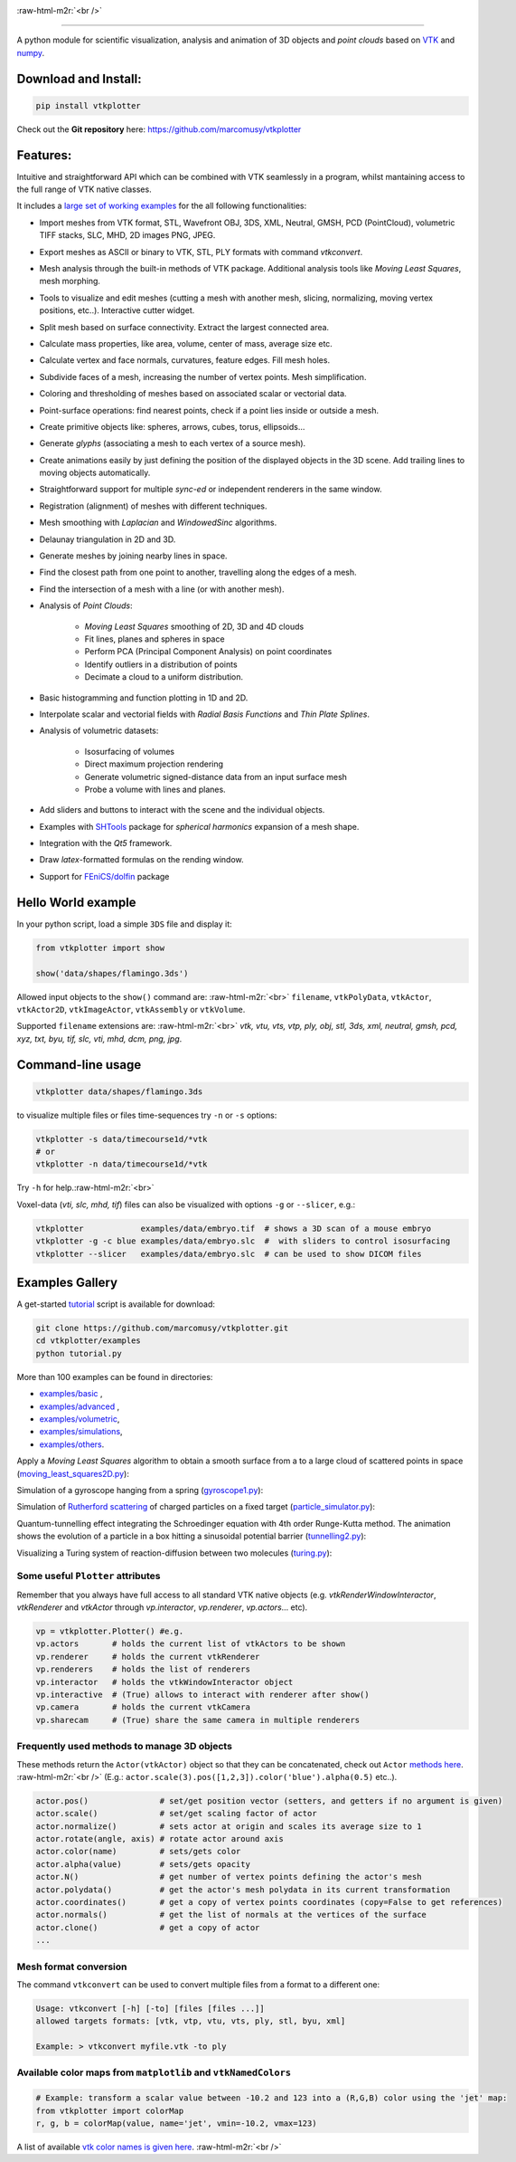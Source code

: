 .. role:: raw-html-m2r(raw)
   :format: html

.. image:: https://user-images.githubusercontent.com/32848391/52522718-50d83880-2c89-11e9-80ff-df1b5618a84a.png

:raw-html-m2r:`<br />`

.. image:: https://pepy.tech/badge/vtkplotter
   :target: https://pepy.tech/project/vtkplotter
   :alt: Downloads

.. image:: https://img.shields.io/badge/license-MIT-blue.svg
   :target: https://en.wikipedia.org/wiki/MIT_License
   :alt: lics

.. image:: https://img.shields.io/badge/python-2.7%7C3.6-brightgreen.svg
   :target: https://pypi.org/project/vtkplotter
   :alt: pythvers

.. image:: https://img.shields.io/badge/docs%20by-gendocs-blue.svg
   :target: https://gendocs.readthedocs.io/en/latest/
   :alt: Documentation Built by gendocs
   
.. image:: https://zenodo.org/badge/DOI/10.5281/zenodo.2561402.svg
   :target: https://doi.org/10.5281/zenodo.2561402
   
---------------------

A python module for scientific visualization, analysis and animation of 3D objects 
and `point clouds` based on `VTK <https://www.vtk.org/>`_
and `numpy <http://www.numpy.org/>`_.


Download and Install:
---------------------

.. code-block:: bash

   pip install vtkplotter

Check out the **Git repository** here: https://github.com/marcomusy/vtkplotter



Features:
---------


Intuitive and straightforward API which can be combined with VTK seamlessly 
in a program, whilst mantaining access to the full range of VTK native classes.

It includes a 
`large set of working examples <https://github.com/marcomusy/vtkplotter/tree/master/examples>`_ 
for the all following functionalities:

- Import meshes from VTK format, STL, Wavefront OBJ, 3DS, XML, Neutral, GMSH, PCD (PointCloud), volumetric TIFF stacks, SLC, MHD, 2D images PNG, JPEG.
- Export meshes as ASCII or binary to VTK, STL, PLY formats with command `vtkconvert`.
- Mesh analysis through the built-in methods of VTK package. Additional analysis tools like *Moving Least Squares*, mesh morphing.
- Tools to visualize and edit meshes (cutting a mesh with another mesh, slicing, normalizing, moving vertex positions, etc..). Interactive cutter widget.
- Split mesh based on surface connectivity. Extract the largest connected area.
- Calculate mass properties, like area, volume, center of mass, average size etc.
- Calculate vertex and face normals, curvatures, feature edges. Fill mesh holes.
- Subdivide faces of a mesh, increasing the number of vertex points. Mesh simplification.
- Coloring and thresholding of meshes based on associated scalar or vectorial data.
- Point-surface operations: find nearest points, check if a point lies inside or outside a mesh.
- Create primitive objects like: spheres, arrows, cubes, torus, ellipsoids... 
- Generate *glyphs* (associating a mesh to each vertex of a source mesh).
- Create animations easily by just defining the position of the displayed objects in the 3D scene. Add trailing lines to moving objects automatically.
- Straightforward support for multiple `sync-ed` or independent renderers in  the same window.
- Registration (alignment) of meshes with different techniques.
- Mesh smoothing with `Laplacian` and `WindowedSinc` algorithms.
- Delaunay triangulation in 2D and 3D.
- Generate meshes by joining nearby lines in space.
- Find the closest path from one point to another, travelling along the edges of a mesh.
- Find the intersection of a mesh with a line (or with another mesh).
- Analysis of `Point Clouds`:
    
    - `Moving Least Squares` smoothing of 2D, 3D and 4D clouds
    - Fit lines, planes and spheres in space
    - Perform PCA (Principal Component Analysis) on point coordinates
    - Identify outliers in a distribution of points
    - Decimate a cloud to a uniform distribution.
- Basic histogramming and function plotting in 1D and 2D.
- Interpolate scalar and vectorial fields with *Radial Basis Functions* and *Thin Plate Splines*.
- Analysis of volumetric datasets:

    - Isosurfacing of volumes
    - Direct maximum projection rendering
    - Generate volumetric signed-distance data from an input surface mesh
    - Probe a volume with lines and planes.
- Add sliders and buttons to interact with the scene and the individual objects.
- Examples with `SHTools <https://shtools.oca.eu/shtools>`_ package for *spherical harmonics* expansion of a mesh shape.
- Integration with the *Qt5* framework.
- Draw `latex`-formatted formulas on the rending window.
- Support for `FEniCS/dolfin <https://fenicsproject.org/>`_ package


Hello World example
-------------------

In your python script, load a simple ``3DS`` file and display it:

.. code-block:: python

    from vtkplotter import show
    
    show('data/shapes/flamingo.3ds') 

.. image:: https://user-images.githubusercontent.com/32848391/50738813-58af4380-11d8-11e9-84ce-53579c1dba65.png
   :alt: flam

Allowed input objects to the ``show()`` command are: \ :raw-html-m2r:`<br>`
``filename``, ``vtkPolyData``, ``vtkActor``, 
``vtkActor2D``, ``vtkImageActor``, ``vtkAssembly`` or ``vtkVolume``.

Supported ``filename`` extensions are: \ :raw-html-m2r:`<br>`
`vtk, vtu, vts, vtp, ply, obj, stl, 3ds, xml, neutral, gmsh, pcd, xyz, txt, byu,
tif, slc, vti, mhd, dcm, png, jpg`.



Command-line usage
------------------

.. code-block:: bash

    vtkplotter data/shapes/flamingo.3ds

to visualize multiple files or files time-sequences try ``-n`` or ``-s`` options:

.. code-block:: bash

    vtkplotter -s data/timecourse1d/*vtk
    # or
    vtkplotter -n data/timecourse1d/*vtk

Try ``-h`` for help.\ :raw-html-m2r:`<br>`

Voxel-data (`vti, slc, mhd, tif`) files can also be visualized 
with options ``-g`` or ``--slicer``, e.g.:

.. code-block:: bash

    vtkplotter            examples/data/embryo.tif  # shows a 3D scan of a mouse embryo
    vtkplotter -g -c blue examples/data/embryo.slc  #  with sliders to control isosurfacing
    vtkplotter --slicer   examples/data/embryo.slc  # can be used to show DICOM files

.. image:: https://user-images.githubusercontent.com/32848391/50738810-58af4380-11d8-11e9-8fc7-6c6959207224.jpg
   :target: https://user-images.githubusercontent.com/32848391/50738810-58af4380-11d8-11e9-8fc7-6c6959207224.jpg
   :alt: e2



Examples Gallery
----------------

A get-started `tutorial <https://github.com/marcomusy/vtkplotter/blob/master/examples>`_ 
script is available for download:

.. code-block:: bash

    git clone https://github.com/marcomusy/vtkplotter.git
    cd vtkplotter/examples
    python tutorial.py

More than 100 examples can be found in directories:

- `examples/basic <https://github.com/marcomusy/vtkplotter/blob/master/examples/basic>`_ ,
- `examples/advanced <https://github.com/marcomusy/vtkplotter/blob/master/examples/advanced>`_ ,
- `examples/volumetric <https://github.com/marcomusy/vtkplotter/blob/master/examples/volumetric>`_,
- `examples/simulations <https://github.com/marcomusy/vtkplotter/blob/master/examples/simulations>`_,
- `examples/others <https://github.com/marcomusy/vtkplotter/blob/master/examples/other>`_.


Apply a *Moving Least Squares* algorithm to obtain a smooth surface from a to a
large cloud of scattered points in space 
(`moving_least_squares2D.py <https://github.com/marcomusy/vtkplotter/blob/master/examples/advanced/moving_least_squares2D.py>`_):

.. image:: https://user-images.githubusercontent.com/32848391/50738808-5816ad00-11d8-11e9-9854-c952be6fb941.jpg
   :target: https://user-images.githubusercontent.com/32848391/50738808-5816ad00-11d8-11e9-9854-c952be6fb941.jpg
   :alt: rabbit


Simulation of a gyroscope hanging from a spring 
(`gyroscope1.py <https://github.com/marcomusy/vtkplotter/blob/master/examples/simulations/gyroscope1.py>`_):

.. image:: https://user-images.githubusercontent.com/32848391/39766016-85c1c1d6-52e3-11e8-8575-d167b7ce5217.gif
   :target: https://user-images.githubusercontent.com/32848391/39766016-85c1c1d6-52e3-11e8-8575-d167b7ce5217.gif
   :alt: gyro


Simulation of `Rutherford scattering <https://en.wikipedia.org/wiki/Rutherford_scattering>`_ 
of charged particles on a fixed target 
(`particle_simulator.py <https://github.com/marcomusy/vtkplotter/blob/master/examples/simulations/particle_simulator.py>`_):

.. image:: https://user-images.githubusercontent.com/32848391/43984362-5c545a0e-9d00-11e8-8ce5-572b96bb91d1.gif
   :target: https://user-images.githubusercontent.com/32848391/43984362-5c545a0e-9d00-11e8-8ce5-572b96bb91d1.gif
   :alt: ruth


Quantum-tunnelling effect integrating the Schroedinger equation with 4th order Runge-Kutta method. 
The animation shows the evolution of a particle in a box hitting a sinusoidal potential barrier
(`tunnelling2.py <https://github.com/marcomusy/vtkplotter/blob/master/examples/simulations/tunnelling2.py>`_):

.. image:: https://user-images.githubusercontent.com/32848391/47751431-06aae880-dc92-11e8-9fcf-6659123edbfa.gif
   :target: https://user-images.githubusercontent.com/32848391/47751431-06aae880-dc92-11e8-9fcf-6659123edbfa.gif
   :alt: qsine2



Visualizing a Turing system of reaction-diffusion between two molecules
(`turing.py <https://github.com/marcomusy/vtkplotter/blob/master/examples/simulations/turing.py>`_):

.. image:: https://user-images.githubusercontent.com/32848391/40665257-1412a30e-635d-11e8-9536-4c73bf6bdd92.gif
   :target: https://user-images.githubusercontent.com/32848391/40665257-1412a30e-635d-11e8-9536-4c73bf6bdd92.gif
   :alt: turing



Some useful ``Plotter`` attributes
^^^^^^^^^^^^^^^^^^^^^^^^^^^^^^^^^^

Remember that you always have full access to all standard VTK native objects
(e.g. `vtkRenderWindowInteractor`, `vtkRenderer` and `vtkActor` through `vp.interactor`,
`vp.renderer`, `vp.actors`... etc).

.. code-block:: python

   vp = vtkplotter.Plotter() #e.g.
   vp.actors       # holds the current list of vtkActors to be shown
   vp.renderer     # holds the current vtkRenderer
   vp.renderers    # holds the list of renderers
   vp.interactor   # holds the vtkWindowInteractor object
   vp.interactive  # (True) allows to interact with renderer after show()
   vp.camera       # holds the current vtkCamera
   vp.sharecam     # (True) share the same camera in multiple renderers


Frequently used methods to manage 3D objects
^^^^^^^^^^^^^^^^^^^^^^^^^^^^^^^^^^^^^^^^^^^^

These methods return the ``Actor(vtkActor)`` object so that they can be concatenated,
check out ``Actor`` `methods here <https://vtkplotter.embl.es/actors.m.html>`_. :raw-html-m2r:`<br />`
(E.g.: ``actor.scale(3).pos([1,2,3]).color('blue').alpha(0.5)`` etc..).

.. code-block:: python

   actor.pos()               # set/get position vector (setters, and getters if no argument is given)
   actor.scale()             # set/get scaling factor of actor
   actor.normalize()         # sets actor at origin and scales its average size to 1
   actor.rotate(angle, axis) # rotate actor around axis
   actor.color(name)         # sets/gets color
   actor.alpha(value)        # sets/gets opacity
   actor.N()                 # get number of vertex points defining the actor's mesh
   actor.polydata()          # get the actor's mesh polydata in its current transformation
   actor.coordinates()       # get a copy of vertex points coordinates (copy=False to get references)
   actor.normals()           # get the list of normals at the vertices of the surface
   actor.clone()             # get a copy of actor
   ...


Mesh format conversion
^^^^^^^^^^^^^^^^^^^^^^

The command ``vtkconvert`` can be used to convert multiple files from a format to a different one:

.. code-block:: bash

   Usage: vtkconvert [-h] [-to] [files [files ...]]
   allowed targets formats: [vtk, vtp, vtu, vts, ply, stl, byu, xml]

   Example: > vtkconvert myfile.vtk -to ply

Available color maps from ``matplotlib`` and ``vtkNamedColors``
^^^^^^^^^^^^^^^^^^^^^^^^^^^^^^^^^^^^^^^^^^^^^^^^^^^^^^^^^^^^^^^

.. code-block:: python

   # Example: transform a scalar value between -10.2 and 123 into a (R,G,B) color using the 'jet' map:
   from vtkplotter import colorMap
   r, g, b = colorMap(value, name='jet', vmin=-10.2, vmax=123)


.. image:: https://user-images.githubusercontent.com/32848391/50738804-577e1680-11d8-11e9-929e-fca17a8ac6f3.jpg
   :target: https://user-images.githubusercontent.com/32848391/50738804-577e1680-11d8-11e9-929e-fca17a8ac6f3.jpg
   :alt: colormaps


A list of available `vtk color names is given here <https://vtkplotter.embl.es/vtkcolors.html>`_.
:raw-html-m2r:`<br />`


